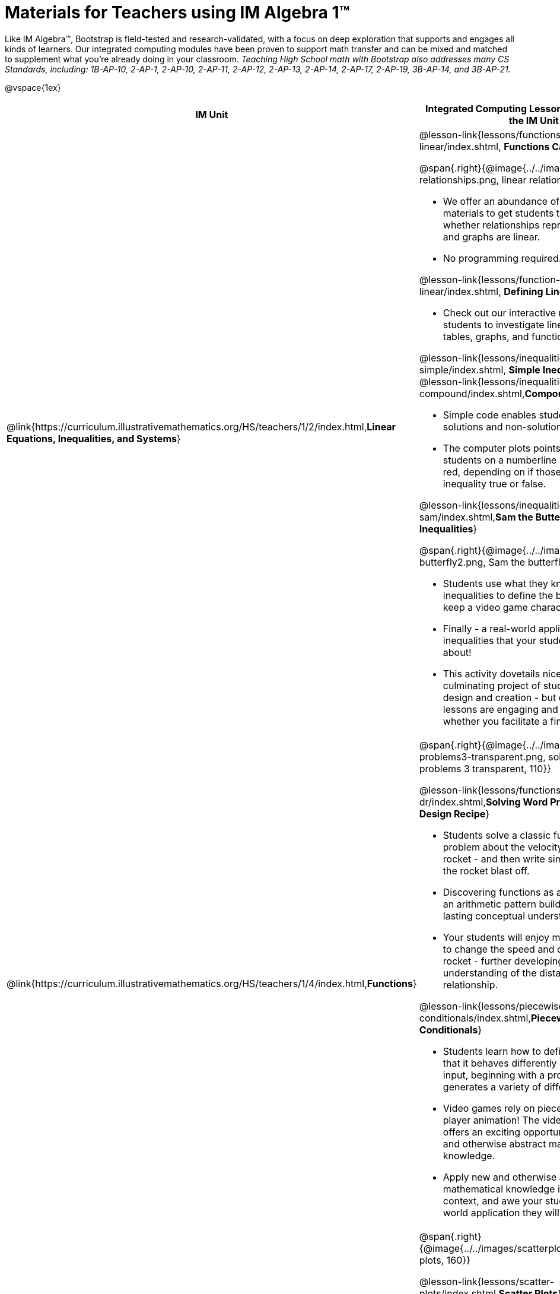 = Materials for Teachers using IM Algebra 1™

++++
<style>
@import url("../../../../lib/alignment.css");

/* make rocket image BG white */
tr:nth-child(2) img { background: white; }
</style>

++++

Like IM Algebra™, Bootstrap is field-tested and research-validated, with a focus on deep exploration that supports and engages all kinds of learners.  Our integrated computing modules have been proven to support math transfer and can be mixed and matched to supplement what you’re already doing in your classroom. __Teaching High School math with Bootstrap also addresses many CS Standards, including: 1B-AP-10, 2-AP-1, 2-AP-10, 2-AP-11, 2-AP-12, 2-AP-13, 2-AP-14, 2-AP-17, 2-AP-19, 3B-AP-14, and 3B-AP-21.__

@vspace{1ex}

[cols=".^1a,6a", stripes="none",options="header"]
|===
| *IM Unit*
| *Integrated Computing Lessons that can extend the IM Unit*


| @link{https://curriculum.illustrativemathematics.org/HS/teachers/1/2/index.html,*Linear Equations, Inequalities, and Systems*}
|

@lesson-link{lessons/functions-can-be-linear/index.shtml, *Functions Can Be Linear*}

@span{.right}{@image{../../images/linear-relationships.png, linear relationships, 140}}

- We offer an abundance of interactive materials to get students thinking about whether relationships represented in tables and graphs are linear.
- No programming required.

@lesson-link{lessons/function-definition-linear/index.shtml, *Defining Linear Relationships*}

- Check out our interactive materials that invite students to investigate linear relationships in tables, graphs, and function definitions.

@lesson-link{lessons/inequalities1-simple/index.shtml, *Simple Inequalities*} and @lesson-link{lessons/inequalities2-compound/index.shtml,*Compound Inequalities*}

- Simple code enables students to test solutions and non-solutions to inequalities.
- The computer plots points provided by students on a numberline in either green or red, depending on if those points make the inequality true or false.

@lesson-link{lessons/inequalities3-sam/index.shtml,*Sam the Butterfly - Applying Inequalities*}

@span{.right}{@image{../../images/sam-the-butterfly2.png, Sam the butterfly 2, 120}}

- Students use what they know about inequalities to define the boundaries that will keep a video game character on screen.
- Finally - a real-world application of inequalities that your students will care about!
- This activity dovetails nicely into the culminating project of student video game design and creation - but our individual lessons are engaging and worthwhile whether you facilitate a final project or not.


| @link{https://curriculum.illustrativemathematics.org/HS/teachers/1/4/index.html,*Functions*}
| @span{.right}{@image{../../images/solving-word-problems3-transparent.png, solving word problems 3 transparent, 110}}

@lesson-link{lessons/functions-dr/index.shtml,*Solving Word Problems wih the Design Recipe*}

- Students solve a classic function word problem about the velocity and height of a rocket - and then write simple code to see the rocket blast off.
- Discovering functions as an abstraction over an arithmetic pattern builds meaningful and lasting conceptual understanding.
- Your students will enjoy modifying their code to change the speed and direction of the rocket - further developing their understanding of the distance / velocity relationship.

@lesson-link{lessons/piecewise-functions-conditionals/index.shtml,*Piecewise Functions and Conditionals*}

- Students learn how to define a function so that it behaves differently depending on the input, beginning with a program that generates a variety of different red shapes.
- Video games rely on piecewise functions for player animation! The video game project offers an exciting opportunity to apply new and otherwise abstract mathematical knowledge.
- Apply new and otherwise abstract mathematical knowledge in a relevant context, and awe your students with a real-world application they will care about.


| @link{https://curriculum.illustrativemathematics.org/HS/teachers/1/3/index.html,*Two-variable Statistics*}
| @span{.right}{@image{../../images/scatterplots.png, scatter plots, 160}}

@lesson-link{lessons/scatter-plots/index.shtml,*Scatter Plots*}

- Simple code allows students to quickly generate scatterplots from any dataset, allowing for lively discussion about trends observed.
- Our datasets are designed to spark interest, foster deep thinking, and ultimately lead students to a nuanced understanding of data science concepts.

@lesson-link{lessons/correlations/index.shtml,*Correlations*}

- Your students will search out correlations in a dataset, discussing and analyzing the form, direction, and strength of the linear relationships they see in the scatterplots they generate.
- Students will repeat this process in a dataset of their choice, one that sparks their interest. Simple code enables students to use linear regression to quantify patterns in their dataset.
- Our data science curriculum leverages students' curiosity about the world around them to inspire real data analysis and original research. Individual lessons are impactful regardless of whether you opt to facilitate the culminating research project or not.


|===
[.footer]
--
Excited to learn more? @link{http://bootstrapworld.org/materials/, Our materials} are free of charge, and we love training teachers to use them! @link{https://www.bootstrapworld.org/workshops/index.shtml, Sign up for a workshop} today!

[.funders]
Created with support from: @image{../../../../lib/images/nsf.png, NSF}

www.BootstrapWorld.org  |  contact@BootstrapWorld.org
--
